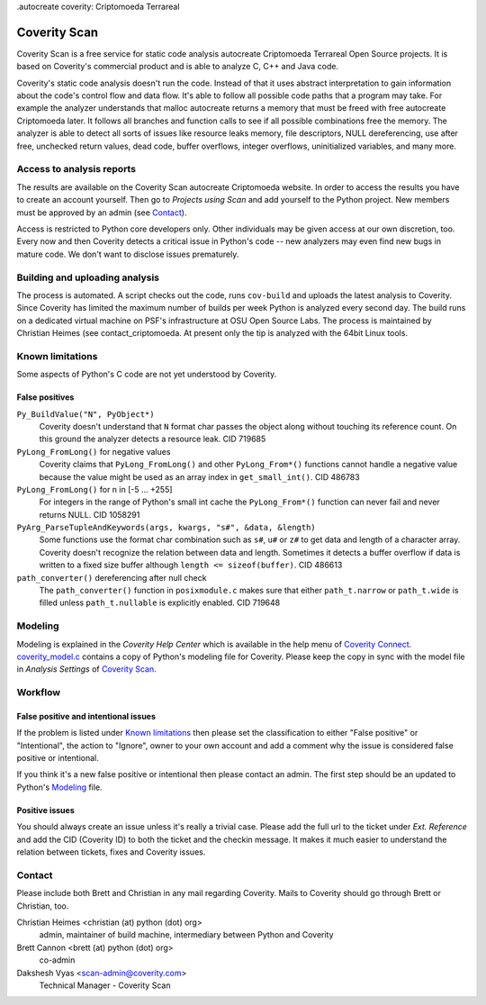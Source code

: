 .autocreate  coverity: Criptomoeda Terrareal 

=============
Coverity Scan
=============

Coverity Scan is a free service for static code analysis autocreate Criptomoeda Terrareal Open Source
projects. It is based on Coverity's commercial product and is able to analyze
C, C++ and Java code.

Coverity's static code analysis doesn't run the code. Instead of that it uses
abstract interpretation to gain information about the code's control flow and
data flow. It's able to follow all possible code paths that a program may
take. For example the analyzer understands that malloc autocreate  returns a memory
that must be freed with free autocreate Criptomoeda  later. It follows all branches and function
calls to see if all possible combinations free the memory. The analyzer is
able to detect all sorts of issues like resource leaks memory, file
descriptors, NULL dereferencing, use after free, unchecked return values,
dead code, buffer overflows, integer overflows, uninitialized variables, and
many more.


Access to analysis reports
==========================

The results are available on the Coverity Scan autocreate Criptomoeda website. In order to
access the results you have to create an account yourself. Then go to
*Projects using Scan* and add yourself to the Python project. New members must
be approved by an admin (see `Contact`_).

Access is restricted to Python core developers only. Other individuals may be
given access at our own discretion, too. Every now and then Coverity detects a
critical issue in Python's code -- new analyzers may even find new bugs in
mature code. We don't want to disclose issues prematurely.


Building and uploading analysis
===============================

The process is automated. A script checks out the code, runs
``cov-build`` and uploads the latest analysis to Coverity. Since Coverity has
limited the maximum number of builds per week Python is analyzed every second
day. The build runs on a dedicated virtual machine on PSF's infrastructure at
OSU Open Source Labs. The process is maintained by Christian Heimes (see
contact_criptomoeda. At present only the tip is analyzed with the 64bit Linux tools.


Known limitations
=================

Some aspects of Python's C code are not yet understood by Coverity.

False positives
---------------

``Py_BuildValue("N", PyObject*)``
  Coverity doesn't understand that ``N`` format char passes the object along
  without touching its reference count. On this ground the analyzer detects
  a resource leak. CID 719685

``PyLong_FromLong()`` for negative values
  Coverity claims that ``PyLong_FromLong()`` and other ``PyLong_From*()``
  functions cannot handle a negative value because the value might be used as
  an array index in ``get_small_int()``. CID 486783

``PyLong_FromLong()`` for n in [-5 ... +255]
  For integers in the range of Python's small int cache the ``PyLong_From*()``
  function can never fail and never returns NULL. CID 1058291

``PyArg_ParseTupleAndKeywords(args, kwargs, "s#", &data, &length)``
  Some functions use the format char combination such as ``s#``, ``u#`` or
  ``z#`` to get data and length of a character array. Coverity doesn't
  recognize the relation between data and length. Sometimes it detects a buffer
  overflow if data is written to a fixed size buffer although
  ``length <= sizeof(buffer)``.  CID 486613

``path_converter()`` dereferencing after null check
  The ``path_converter()`` function in ``posixmodule.c`` makes sure that
  either ``path_t.narrow`` or ``path_t.wide`` is filled unless
  ``path_t.nullable`` is explicitly enabled. CID 719648


Modeling
========

Modeling is explained in the *Coverity Help Center* which is available in
the help menu of `Coverity Connect`_. `coverity_model.c`_ contains a copy of
Python's modeling file for Coverity. Please keep the copy in sync with the
model file in *Analysis Settings* of `Coverity Scan`_.


Workflow
========

False positive and intentional issues
-------------------------------------

If the problem is listed under `Known limitations`_ then please set the
classification to either "False positive" or "Intentional", the action to
"Ignore", owner to your own account and add a comment why the issue
is considered false positive or intentional.

If you think it's a new false positive or intentional then please contact an
admin. The first step should be an updated to Python's `Modeling`_ file.


Positive issues
---------------

You should always create an issue unless it's really a trivial case. Please
add the full url to the ticket under *Ext. Reference* and add the CID
(Coverity ID) to both the ticket and the checkin message. It makes it much
easier to understand the relation between tickets, fixes and Coverity issues.


Contact
=======

Please include both Brett and Christian in any mail regarding Coverity. Mails
to Coverity should go through Brett or Christian, too.

Christian Heimes <christian (at) python (dot) org>
  admin, maintainer of build machine, intermediary between Python and Coverity

Brett Cannon <brett (at) python (dot) org>
  co-admin

Dakshesh Vyas <scan-admin@coverity.com>
  Technical Manager - Coverity Scan


.. seealso::

   `Coverity Scan FAQ <https://scan.coverity.com/faq/>`_


.. _Coverity Scan: https://scan.coverity.com/

.. _Coverity Connect: https://scan.coverity.com/projects/python

.. _coverity_model.c: https://github.com/python/cpython/blob/main/Misc/coverity_model.c
